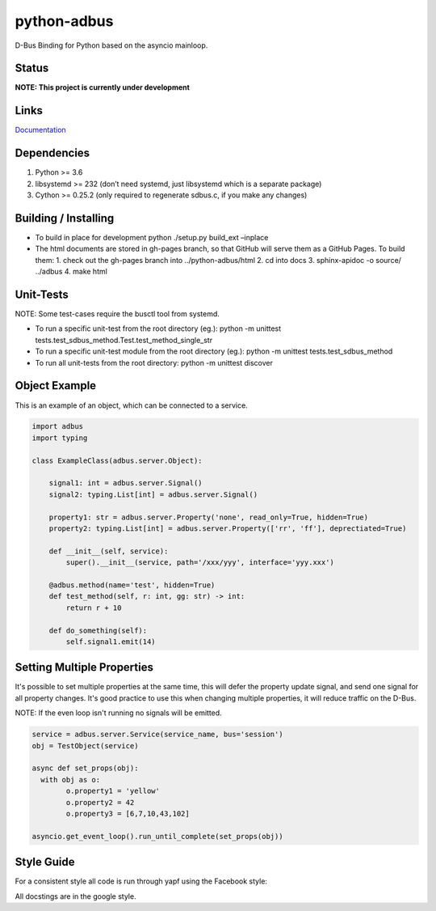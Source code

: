 python-adbus
============

D-Bus Binding for Python based on the asyncio mainloop.

Status
------

**NOTE: This project is currently under development**

Links
------------------
`Documentation <https://ccxtechnologies.github.io/python-adbus>`_

Dependencies
------------

1. Python >= 3.6
2. libsystemd >= 232 (don’t need systemd, just libsystemd which is a separate package)
3. Cython >= 0.25.2 (only required to regenerate sdbus.c, if you make any changes)

Building / Installing
---------------------

- To build in place for development python ./setup.py build\_ext –inplace
- The html documents are stored in gh-pages branch, so that GitHub will
  serve them as a GitHub Pages. To build them:
  1. check out the gh-pages branch into ../python-adbus/html
  2. cd into docs
  3. sphinx-apidoc -o source/ ../adbus
  4. make html

Unit-Tests
----------

NOTE: Some test-cases require the busctl tool from systemd.

-  To run a specific unit-test from the root directory (eg.): python -m
   unittest tests.test\_sdbus\_method.Test.test\_method\_single\_str

-  To run a specific unit-test module from the root directory (eg.):
   python -m unittest tests.test\_sdbus\_method

-  To run all unit-tests from the root directory: python -m unittest
   discover

Object Example
--------------

This is an example of an object, which can be connected to a service.

.. code-block:: python

  import adbus
  import typing

  class ExampleClass(adbus.server.Object):

      signal1: int = adbus.server.Signal()
      signal2: typing.List[int] = adbus.server.Signal()

      property1: str = adbus.server.Property('none', read_only=True, hidden=True)
      property2: typing.List[int] = adbus.server.Property(['rr', 'ff'], deprectiated=True)

      def __init__(self, service):
          super().__init__(service, path='/xxx/yyy', interface='yyy.xxx')

      @adbus.method(name='test', hidden=True)
      def test_method(self, r: int, gg: str) -> int:
          return r + 10

      def do_something(self):
          self.signal1.emit(14)

Setting Multiple Properties
---------------------------

It's possible to set multiple properties at the same time, this will defer the property
update signal, and send one signal for all property changes. It's good practice to use
this when changing multiple properties, it will reduce traffic on the D-Bus.

NOTE: If the even loop isn't running no signals will be emitted.

.. code-block:: python

  service = adbus.server.Service(service_name, bus='session')
  obj = TestObject(service)

  async def set_props(obj):
    with obj as o:
          o.property1 = 'yellow'
          o.property2 = 42
          o.property3 = [6,7,10,43,102]

  asyncio.get_event_loop().run_until_complete(set_props(obj))

Style Guide
-----------

For a consistent style all code is run through yapf using the Facebook style:

All docstings are in the google style.

